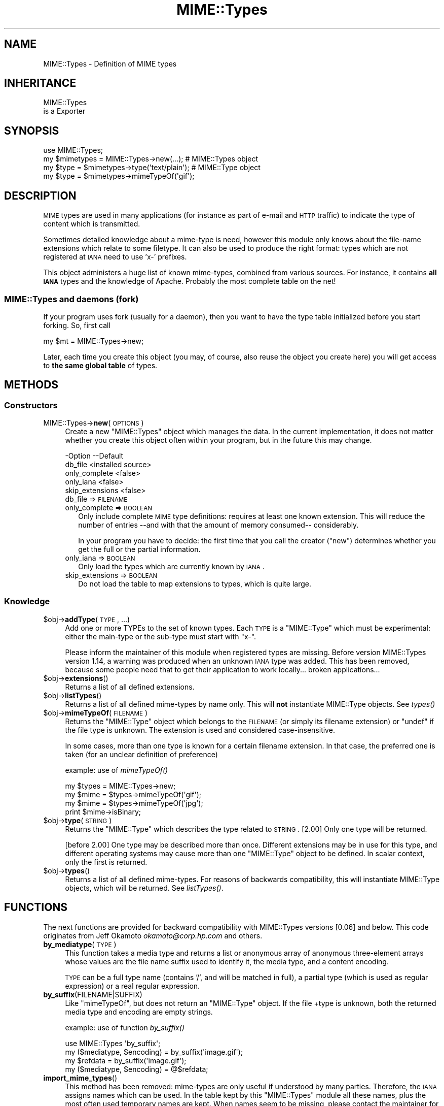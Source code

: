 .\" Automatically generated by Pod::Man 2.25 (Pod::Simple 3.20)
.\"
.\" Standard preamble:
.\" ========================================================================
.de Sp \" Vertical space (when we can't use .PP)
.if t .sp .5v
.if n .sp
..
.de Vb \" Begin verbatim text
.ft CW
.nf
.ne \\$1
..
.de Ve \" End verbatim text
.ft R
.fi
..
.\" Set up some character translations and predefined strings.  \*(-- will
.\" give an unbreakable dash, \*(PI will give pi, \*(L" will give a left
.\" double quote, and \*(R" will give a right double quote.  \*(C+ will
.\" give a nicer C++.  Capital omega is used to do unbreakable dashes and
.\" therefore won't be available.  \*(C` and \*(C' expand to `' in nroff,
.\" nothing in troff, for use with C<>.
.tr \(*W-
.ds C+ C\v'-.1v'\h'-1p'\s-2+\h'-1p'+\s0\v'.1v'\h'-1p'
.ie n \{\
.    ds -- \(*W-
.    ds PI pi
.    if (\n(.H=4u)&(1m=24u) .ds -- \(*W\h'-12u'\(*W\h'-12u'-\" diablo 10 pitch
.    if (\n(.H=4u)&(1m=20u) .ds -- \(*W\h'-12u'\(*W\h'-8u'-\"  diablo 12 pitch
.    ds L" ""
.    ds R" ""
.    ds C` ""
.    ds C' ""
'br\}
.el\{\
.    ds -- \|\(em\|
.    ds PI \(*p
.    ds L" ``
.    ds R" ''
'br\}
.\"
.\" Escape single quotes in literal strings from groff's Unicode transform.
.ie \n(.g .ds Aq \(aq
.el       .ds Aq '
.\"
.\" If the F register is turned on, we'll generate index entries on stderr for
.\" titles (.TH), headers (.SH), subsections (.SS), items (.Ip), and index
.\" entries marked with X<> in POD.  Of course, you'll have to process the
.\" output yourself in some meaningful fashion.
.ie \nF \{\
.    de IX
.    tm Index:\\$1\t\\n%\t"\\$2"
..
.    nr % 0
.    rr F
.\}
.el \{\
.    de IX
..
.\}
.\"
.\" Accent mark definitions (@(#)ms.acc 1.5 88/02/08 SMI; from UCB 4.2).
.\" Fear.  Run.  Save yourself.  No user-serviceable parts.
.    \" fudge factors for nroff and troff
.if n \{\
.    ds #H 0
.    ds #V .8m
.    ds #F .3m
.    ds #[ \f1
.    ds #] \fP
.\}
.if t \{\
.    ds #H ((1u-(\\\\n(.fu%2u))*.13m)
.    ds #V .6m
.    ds #F 0
.    ds #[ \&
.    ds #] \&
.\}
.    \" simple accents for nroff and troff
.if n \{\
.    ds ' \&
.    ds ` \&
.    ds ^ \&
.    ds , \&
.    ds ~ ~
.    ds /
.\}
.if t \{\
.    ds ' \\k:\h'-(\\n(.wu*8/10-\*(#H)'\'\h"|\\n:u"
.    ds ` \\k:\h'-(\\n(.wu*8/10-\*(#H)'\`\h'|\\n:u'
.    ds ^ \\k:\h'-(\\n(.wu*10/11-\*(#H)'^\h'|\\n:u'
.    ds , \\k:\h'-(\\n(.wu*8/10)',\h'|\\n:u'
.    ds ~ \\k:\h'-(\\n(.wu-\*(#H-.1m)'~\h'|\\n:u'
.    ds / \\k:\h'-(\\n(.wu*8/10-\*(#H)'\z\(sl\h'|\\n:u'
.\}
.    \" troff and (daisy-wheel) nroff accents
.ds : \\k:\h'-(\\n(.wu*8/10-\*(#H+.1m+\*(#F)'\v'-\*(#V'\z.\h'.2m+\*(#F'.\h'|\\n:u'\v'\*(#V'
.ds 8 \h'\*(#H'\(*b\h'-\*(#H'
.ds o \\k:\h'-(\\n(.wu+\w'\(de'u-\*(#H)/2u'\v'-.3n'\*(#[\z\(de\v'.3n'\h'|\\n:u'\*(#]
.ds d- \h'\*(#H'\(pd\h'-\w'~'u'\v'-.25m'\f2\(hy\fP\v'.25m'\h'-\*(#H'
.ds D- D\\k:\h'-\w'D'u'\v'-.11m'\z\(hy\v'.11m'\h'|\\n:u'
.ds th \*(#[\v'.3m'\s+1I\s-1\v'-.3m'\h'-(\w'I'u*2/3)'\s-1o\s+1\*(#]
.ds Th \*(#[\s+2I\s-2\h'-\w'I'u*3/5'\v'-.3m'o\v'.3m'\*(#]
.ds ae a\h'-(\w'a'u*4/10)'e
.ds Ae A\h'-(\w'A'u*4/10)'E
.    \" corrections for vroff
.if v .ds ~ \\k:\h'-(\\n(.wu*9/10-\*(#H)'\s-2\u~\d\s+2\h'|\\n:u'
.if v .ds ^ \\k:\h'-(\\n(.wu*10/11-\*(#H)'\v'-.4m'^\v'.4m'\h'|\\n:u'
.    \" for low resolution devices (crt and lpr)
.if \n(.H>23 .if \n(.V>19 \
\{\
.    ds : e
.    ds 8 ss
.    ds o a
.    ds d- d\h'-1'\(ga
.    ds D- D\h'-1'\(hy
.    ds th \o'bp'
.    ds Th \o'LP'
.    ds ae ae
.    ds Ae AE
.\}
.rm #[ #] #H #V #F C
.\" ========================================================================
.\"
.IX Title "MIME::Types 3"
.TH MIME::Types 3 "2013-09-12" "perl v5.16.3" "User Contributed Perl Documentation"
.\" For nroff, turn off justification.  Always turn off hyphenation; it makes
.\" way too many mistakes in technical documents.
.if n .ad l
.nh
.SH "NAME"
MIME::Types \- Definition of MIME types
.SH "INHERITANCE"
.IX Header "INHERITANCE"
.Vb 2
\& MIME::Types
\&   is a Exporter
.Ve
.SH "SYNOPSIS"
.IX Header "SYNOPSIS"
.Vb 4
\& use MIME::Types;
\& my $mimetypes = MIME::Types\->new(...);      # MIME::Types object
\& my $type = $mimetypes\->type(\*(Aqtext/plain\*(Aq);  # MIME::Type  object
\& my $type = $mimetypes\->mimeTypeOf(\*(Aqgif\*(Aq);
.Ve
.SH "DESCRIPTION"
.IX Header "DESCRIPTION"
\&\s-1MIME\s0 types are used in many applications (for instance as part of e\-mail
and \s-1HTTP\s0 traffic) to indicate the type of content which is transmitted.
.PP
Sometimes detailed knowledge about a mime-type is need, however this
module only knows about the file-name extensions which relate to some
filetype.  It can also be used to produce the right format: types
which are not registered at \s-1IANA\s0 need to use 'x\-' prefixes.
.PP
This object administers a huge list of known mime-types, combined
from various sources.  For instance, it contains \fBall \s-1IANA\s0\fR types
and the knowledge of Apache.  Probably the most complete table on
the net!
.SS "MIME::Types and daemons (fork)"
.IX Subsection "MIME::Types and daemons (fork)"
If your program uses fork (usually for a daemon), then you want to have
the type table initialized before you start forking. So, first call
.PP
.Vb 1
\&   my $mt = MIME::Types\->new;
.Ve
.PP
Later, each time you create this object (you may, of course, also reuse
the object you create here) you will get access to \fBthe same global table\fR
of types.
.SH "METHODS"
.IX Header "METHODS"
.SS "Constructors"
.IX Subsection "Constructors"
.IP "MIME::Types\->\fBnew\fR(\s-1OPTIONS\s0)" 4
.IX Item "MIME::Types->new(OPTIONS)"
Create a new \f(CW\*(C`MIME::Types\*(C'\fR object which manages the data.  In the current
implementation, it does not matter whether you create this object often
within your program, but in the future this may change.
.Sp
.Vb 5
\& \-Option         \-\-Default
\&  db_file          <installed source>
\&  only_complete    <false>
\&  only_iana        <false>
\&  skip_extensions  <false>
.Ve
.RS 4
.IP "db_file => \s-1FILENAME\s0" 2
.IX Item "db_file => FILENAME"
.PD 0
.IP "only_complete => \s-1BOOLEAN\s0" 2
.IX Item "only_complete => BOOLEAN"
.PD
Only include complete \s-1MIME\s0 type definitions: requires at least one known
extension.  This will reduce the number of entries \-\-and with that the
amount of memory consumed\*(-- considerably.
.Sp
In your program you have to decide: the first time that you call
the creator (\f(CW\*(C`new\*(C'\fR) determines whether you get the full or the partial
information.
.IP "only_iana => \s-1BOOLEAN\s0" 2
.IX Item "only_iana => BOOLEAN"
Only load the types which are currently known by \s-1IANA\s0.
.IP "skip_extensions => \s-1BOOLEAN\s0" 2
.IX Item "skip_extensions => BOOLEAN"
Do not load the table to map extensions to types, which is quite large.
.RE
.RS 4
.RE
.SS "Knowledge"
.IX Subsection "Knowledge"
.ie n .IP "$obj\->\fBaddType\fR(\s-1TYPE\s0, ...)" 4
.el .IP "\f(CW$obj\fR\->\fBaddType\fR(\s-1TYPE\s0, ...)" 4
.IX Item "$obj->addType(TYPE, ...)"
Add one or more TYPEs to the set of known types.  Each \s-1TYPE\s0 is a
\&\f(CW\*(C`MIME::Type\*(C'\fR which must be experimental: either the main-type or
the sub-type must start with \f(CW\*(C`x\-\*(C'\fR.
.Sp
Please inform the maintainer of this module when registered types
are missing.  Before version MIME::Types version 1.14, a warning
was produced when an unknown \s-1IANA\s0 type was added.  This has been
removed, because some people need that to get their application
to work locally... broken applications...
.ie n .IP "$obj\->\fBextensions\fR()" 4
.el .IP "\f(CW$obj\fR\->\fBextensions\fR()" 4
.IX Item "$obj->extensions()"
Returns a list of all defined extensions.
.ie n .IP "$obj\->\fBlistTypes\fR()" 4
.el .IP "\f(CW$obj\fR\->\fBlistTypes\fR()" 4
.IX Item "$obj->listTypes()"
Returns a list of all defined mime-types by name only.  This will \fBnot\fR
instantiate MIME::Type objects.  See \fItypes()\fR
.ie n .IP "$obj\->\fBmimeTypeOf\fR(\s-1FILENAME\s0)" 4
.el .IP "\f(CW$obj\fR\->\fBmimeTypeOf\fR(\s-1FILENAME\s0)" 4
.IX Item "$obj->mimeTypeOf(FILENAME)"
Returns the \f(CW\*(C`MIME::Type\*(C'\fR object which belongs to the \s-1FILENAME\s0 (or simply
its filename extension) or \f(CW\*(C`undef\*(C'\fR if the file type is unknown.  The extension
is used and considered case-insensitive.
.Sp
In some cases, more than one type is known for a certain filename extension.
In that case, the preferred one is taken (for an unclear definition of
preference)
.Sp
example: use of \fImimeTypeOf()\fR
.Sp
.Vb 2
\& my $types = MIME::Types\->new;
\& my $mime = $types\->mimeTypeOf(\*(Aqgif\*(Aq);
\&
\& my $mime = $types\->mimeTypeOf(\*(Aqjpg\*(Aq);
\& print $mime\->isBinary;
.Ve
.ie n .IP "$obj\->\fBtype\fR(\s-1STRING\s0)" 4
.el .IP "\f(CW$obj\fR\->\fBtype\fR(\s-1STRING\s0)" 4
.IX Item "$obj->type(STRING)"
Returns the \f(CW\*(C`MIME::Type\*(C'\fR which describes the type related to \s-1STRING\s0.
[2.00] Only one type will be returned.
.Sp
[before 2.00] One type may be described more than once.  Different
extensions may be in use for this type, and different operating systems
may cause more than one \f(CW\*(C`MIME::Type\*(C'\fR object to be defined.  In scalar
context, only the first is returned.
.ie n .IP "$obj\->\fBtypes\fR()" 4
.el .IP "\f(CW$obj\fR\->\fBtypes\fR()" 4
.IX Item "$obj->types()"
Returns a list of all defined mime-types.  For reasons of backwards
compatibility, this will instantiate MIME::Type objects, which will
be returned.  See \fIlistTypes()\fR.
.SH "FUNCTIONS"
.IX Header "FUNCTIONS"
The next functions are provided for backward compatibility with MIME::Types
versions [0.06] and below.  This code originates from Jeff Okamoto
\&\fIokamoto@corp.hp.com\fR and others.
.IP "\fBby_mediatype\fR(\s-1TYPE\s0)" 4
.IX Item "by_mediatype(TYPE)"
This function takes a media type and returns a list or anonymous array of
anonymous three-element arrays whose values are the file name suffix used to
identify it, the media type, and a content encoding.
.Sp
\&\s-1TYPE\s0 can be a full type name (contains '/', and will be matched in full),
a partial type (which is used as regular expression) or a real regular
expression.
.IP "\fBby_suffix\fR(FILENAME|SUFFIX)" 4
.IX Item "by_suffix(FILENAME|SUFFIX)"
Like \f(CW\*(C`mimeTypeOf\*(C'\fR, but does not return an \f(CW\*(C`MIME::Type\*(C'\fR object. If the file
+type is unknown, both the returned media type and encoding are empty strings.
.Sp
example: use of function \fIby_suffix()\fR
.Sp
.Vb 2
\& use MIME::Types \*(Aqby_suffix\*(Aq;
\& my ($mediatype, $encoding) = by_suffix(\*(Aqimage.gif\*(Aq);
\&
\& my $refdata = by_suffix(\*(Aqimage.gif\*(Aq);
\& my ($mediatype, $encoding) = @$refdata;
.Ve
.IP "\fBimport_mime_types\fR()" 4
.IX Item "import_mime_types()"
This method has been removed: mime-types are only useful if understood
by many parties.  Therefore, the \s-1IANA\s0 assigns names which can be used.
In the table kept by this \f(CW\*(C`MIME::Types\*(C'\fR module all these names, plus
the most often used temporary names are kept.  When names seem to be
missing, please contact the maintainer for inclusion.
.SH "SEE ALSO"
.IX Header "SEE ALSO"
This module is part of MIME-Types distribution version 2.04,
built on September 12, 2013. Website: \fIhttp://perl.overmeer.net/mimetypes/\fR
.SH "LICENSE"
.IX Header "LICENSE"
Copyrights 1999,2001\-2013 by [Mark Overmeer]. For other contributors see ChangeLog.
.PP
This program is free software; you can redistribute it and/or modify it
under the same terms as Perl itself.
See \fIhttp://www.perl.com/perl/misc/Artistic.html\fR
